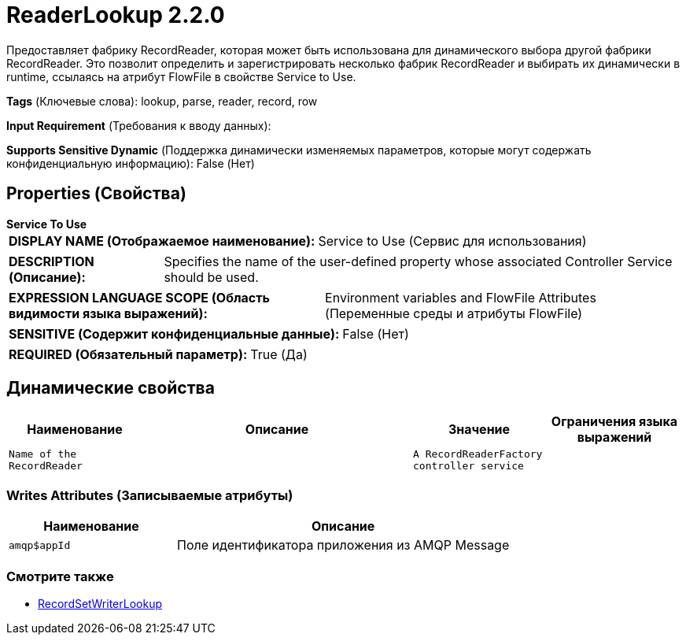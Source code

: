 = ReaderLookup 2.2.0

Предоставляет фабрику RecordReader, которая может быть использована для динамического выбора другой фабрики RecordReader. Это позволит определить и зарегистрировать несколько фабрик RecordReader и выбирать их динамически в runtime, ссылаясь на атрибут FlowFile в свойстве Service to Use.

[horizontal]
*Tags* (Ключевые слова):
lookup, parse, reader, record, row
[horizontal]
*Input Requirement* (Требования к вводу данных):

[horizontal]
*Supports Sensitive Dynamic* (Поддержка динамически изменяемых параметров, которые могут содержать конфиденциальную информацию):
 False (Нет) 



== Properties (Свойства)


.*Service To Use*
************************************************
[horizontal]
*DISPLAY NAME (Отображаемое наименование):*:: Service to Use (Сервис для использования)

[horizontal]
*DESCRIPTION (Описание):*:: Specifies the name of the user-defined property whose associated Controller Service should be used.


[horizontal]
*EXPRESSION LANGUAGE SCOPE (Область видимости языка выражений):*:: Environment variables and FlowFile Attributes (Переменные среды и атрибуты FlowFile)
[horizontal]
*SENSITIVE (Содержит конфиденциальные данные):*::  False (Нет) 

[horizontal]
*REQUIRED (Обязательный параметр):*::  True (Да) 
************************************************


== Динамические свойства

[width="100%",cols="1a,2a,1a,1a",options="header",]
|===
|Наименование |Описание |Значение |Ограничения языка выражений

|`Name of the RecordReader`
|
|`A RecordReaderFactory controller service`
|

|===













=== Writes Attributes (Записываемые атрибуты)

[cols="1a,2a",options="header",]
|===
|Наименование |Описание

|`amqp$appId`
|Поле идентификатора приложения из AMQP Message

|===







=== Смотрите также


* xref:Controller Services/RecordSetWriterLookup.adoc[RecordSetWriterLookup]


